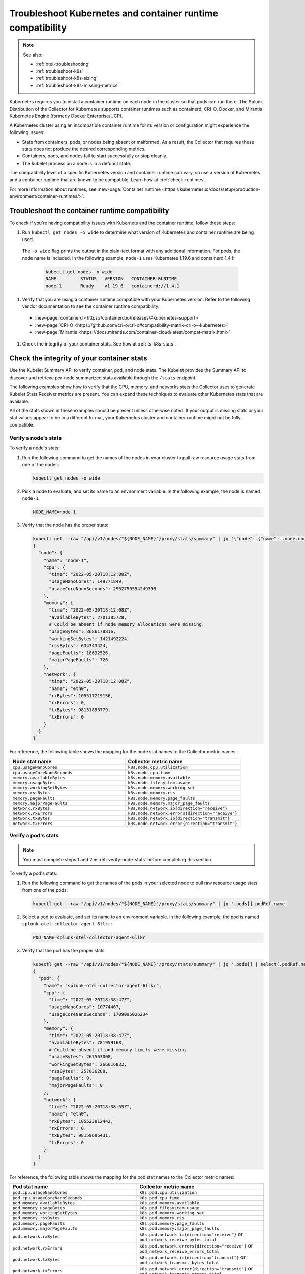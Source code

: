 .. _troubleshoot-k8s-container:

***************************************************************
Troubleshoot Kubernetes and container runtime compatibility
***************************************************************

.. meta::
    :description: Describes troubleshooting specific to Kubernetes and container runtime compatibility.

.. note:: 
  
  See also:

  * :ref:`otel-troubleshooting`  
  * :ref:`troubleshoot-k8s`
  * :ref:`troubleshoot-k8s-sizing`
  * :ref:`troubleshoot-k8s-missing-metrics`

Kubernetes requires you to install a container runtime on each node in the cluster so that pods can run there. The Splunk Distribution of the Collector for Kubernetes supports container runtimes such as containerd, CRI-O, Docker, and Mirantis Kubernetes Engine (formerly Docker Enterprise/UCP).

A Kubernetes cluster using an incompatible container runtime for its version or configuration might experience the following issues:

- Stats from containers, pods, or nodes being absent or malformed. As a result, the Collector that requires these stats does not produce the desired corresponding metrics.
- Containers, pods, and nodes fail to start successfully or stop cleanly.
- The kubelet process on a node is in a defunct state.

The compatibility level of a specific Kubernetes version and container runtime can vary, so use a version of Kubernetes and a container runtime that are known to be compatible. Learn how at ::ref:`check-runtimes`. 

For more information about runtimes, see :new-page:`Container runtime <https://kubernetes.io/docs/setup/production-environment/container-runtimes/>`.

.. _check-runtimes:

Troubleshoot the container runtime compatibility
=============================================================================================

To check if you're having compatibility issues with Kubernets and the container runtime, follow these steps:

#. Run ``kubectl get nodes -o wide`` to determine what version of Kubernetes and container runtime are being used. 

  The ``-o wide`` flag prints the output in the plain-text format with any additional information. For pods, the node name is included. In the following example, ``node-1`` uses Kubernetes 1.19.6 and containerd 1.4.1:

    .. code-block:: yaml

      kubectl get nodes -o wide
      NAME         STATUS   VERSION   CONTAINER-RUNTIME
      node-1       Ready    v1.19.6   containerd://1.4.1

#. Verify that you are using a container runtime compatible with your Kubernetes version. Refer to the following vendor documentation to see the container runtime compatibility:

  - :new-page:`containerd <https://containerd.io/releases/#kubernetes-support>`
  - :new-page:`CRI-O <https://github.com/cri-o/cri-o#compatibility-matrix-cri-o--kubernetes>`
  - :new-page:`Mirantis <https://docs.mirantis.com/container-cloud/latest/compat-matrix.html>`

#. Check the integrity of your container stats. See how at :ref:`ts-k8s-stats`.

.. _ts-k8s-stats:

Check the integrity of your container stats
=============================================================================================

Use the Kubelet Summary API to verify container, pod, and node stats. The Kubelet provides the Summary API to discover and retrieve per-node summarized stats available through the ``/stats`` endpoint.

The following examples show how to verify that the CPU, memory, and networks stats the Collector uses to generate Kubelet Stats Receiver metrics are present. You can expand these techniques to evaluate other Kubernetes stats that are available. 

All of the stats shown in these examples should be present unless otherwise noted. If your output is missing stats or your stat values appear to be in a different format, your Kubernetes cluster and container runtime might not be fully compatible.

.. _verify-node-stats:

Verify a node's stats
--------------------------------------------------------------------

To verify a node's stats:

1. Run the following command to get the names of the nodes in your cluster to pull raw resource usage stats from one of the nodes:

   .. code-block:: yaml


      kubectl get nodes -o wide

2. Pick a node to evaluate, and set its name to an environment variable. In the following example, the node is named ``node-1``:

   .. code-block:: yaml


      NODE_NAME=node-1

3. Verify that the node has the proper stats:

   .. code-block:: none

      kubectl get --raw "/api/v1/nodes/"${NODE_NAME}"/proxy/stats/summary" | jq '{"node": {"name": .node.nodeName, "cpu": .node.cpu, "memory": .node.memory, "network": .node.network}} | del(.node.network.interfaces)'
      {
        "node": {
          "name": "node-1",
          "cpu": {
            "time": "2022-05-20T18:12:08Z",
            "usageNanoCores": 149771849,
            "usageCoreNanoSeconds": 2962750554249399
          },
          "memory": {
            "time": "2022-05-20T18:12:08Z",
            "availableBytes": 2701385728,  
            # Could be absent if node memory allocations were missing.
            "usageBytes": 3686178816,
            "workingSetBytes": 1421492224,
            "rssBytes": 634343424,
            "pageFaults": 18632526,
            "majorPageFaults": 726
          },
          "network": {
            "time": "2022-05-20T18:12:08Z",
            "name": "eth0",
            "rxBytes": 105517219156,
            "rxErrors": 0,
            "txBytes": 98151853779,
            "txErrors": 0
          }
        }
      }

For reference, the following table shows the mapping for the node stat names to the Collector metric names:

.. list-table:: 
   :widths: 50 50 
   :header-rows: 1

   * - Node stat name
     - Collector metric name
   * - ``cpu.usageNanoCores``
     - ``k8s.node.cpu.utilization``
   * - ``cpu.usageCoreNanoSeconds``
     - ``k8s.node.cpu.time``
   * - ``memory.availableBytes``  
     - ``k8s.node.memory.available``
   * - ``memory.usageBytes``
     - ``k8s.node.filesystem.usage``
   * - ``memory.workingSetBytes``
     - ``k8s.node.memory.working_set``
   * - ``memory.rssBytes``
     - ``k8s.node.memory.rss``
   * - ``memory.pageFaults``
     - ``k8s.node.memory.page_faults``
   * - ``memory.majorPageFaults`` 
     - ``k8s.node.memory.major_page_faults``
   * - ``network.rxBytes``
     - ``k8s.node.network.io{direction="receive"}``
   * - ``network.rxErrors``
     - ``k8s.node.network.errors{direction="receive"}``
   * - ``network.txBytes``
     - ``k8s.node.network.io{direction="transmit"}``
   * - ``network.txErrors``
     - ``k8s.node.network.error{direction="transmit"}``

.. _verify-pod-stats:

Verify a pod's stats
--------------------------------------------------------------------

.. note::
   
   You must complete steps 1 and 2 in :ref:`verify-node-stats` before completing this section.

To verify a pod's stats:

1. Run the following command to get the names of the pods in your selected node to pull raw resource usage stats from one of the pods:
   
   .. code-block:: yaml


      kubectl get --raw "/api/v1/nodes/"${NODE_NAME}"/proxy/stats/summary" | jq '.pods[].podRef.name'

2. Select a pod to evaluate, and set its name to an environment variable. In the following example, the pod is named ``splunk-otel-collector-agent-6llkr``:
   
   .. code-block:: yaml


      POD_NAME=splunk-otel-collector-agent-6llkr

3. Verify that the pod has the proper stats:

   .. code-block:: none

      kubectl get --raw "/api/v1/nodes/"${NODE_NAME}"/proxy/stats/summary" | jq '.pods[] | select(.podRef.name=='\"$POD_NAME\"') | {"pod": {"name": .podRef.name, "cpu": .cpu, "memory": .memory, "network": .network}} | del(.pod.network.interfaces)'
      {
        "pod": {
          "name": "splunk-otel-collector-agent-6llkr",
          "cpu": {
            "time": "2022-05-20T18:38:47Z",
            "usageNanoCores": 10774467,
            "usageCoreNanoSeconds": 1709095026234
          },
          "memory": {
            "time": "2022-05-20T18:38:47Z",
            "availableBytes": 781959168, 
            # Could be absent if pod memory limits were missing.
            "usageBytes": 267563008,
            "workingSetBytes": 266616832,
            "rssBytes": 257036288,
            "pageFaults": 0,
            "majorPageFaults": 0
          },
          "network": {
            "time": "2022-05-20T18:38:55Z",
            "name": "eth0",
            "rxBytes": 105523812442,
            "rxErrors": 0,
            "txBytes": 98159696431,
            "txErrors": 0
          }
        }
      }

For reference, the following table shows the mapping for the pod stat names to the Collector metric names: 

.. list-table:: 
   :widths: 50 50 
   :header-rows: 1

   * - Pod stat name
     - Collector metric name
   * - ``pod.cpu.usageNanoCores``
     - ``k8s.pod.cpu.utilization``
   * - ``pod.cpu.usageCoreNanoSeconds``
     - ``k8s.pod.cpu.time``
   * - ``pod.memory.availableBytes``  
     - ``k8s.pod.memory.available``
   * - ``pod.memory.usageBytes``
     - ``k8s.pod.filesystem.usage``
   * - ``pod.memory.workingSetBytes``
     - ``k8s.pod.memory.working_set``
   * -  ``pod.memory.rssBytes``
     - ``k8s.pod.memory.rss``
   * - ``pod.memory.pageFaults``
     - ``k8s.pod.memory.page_faults``
   * - ``pod.memory.majorPageFaults``
     - ``k8s.pod.memory.major_page_faults``
   * - ``pod.network.rxBytes``
     - ``k8s.pod.network.io{direction="receive"}`` or ``pod_network_receive_bytes_total``
   * - ``pod.network.rxErrors``
     - ``k8s.pod.network.errors{direction="receive"}`` or ``pod_network_receive_errors_total``
   * - ``pod.network.txBytes``
     - ``k8s.pod.network.io{direction="transmit"}`` or ``pod_network_transmit_bytes_total``
   * - ``pod.network.txErrors``
     - ``k8s.pod.network.error{direction="transmit"}`` or ``pod_network_transmit_errors_total``

.. _verify-container-stats:

Verify a container's stats
--------------------------------------------------------------------

.. note:: Carry out steps 1 and 2 in both :ref:`verify-node-stats` and :ref:`verify-pod-stats` before completing this section.

To verify a container's stats:

1. Run the following command to get the names of the containers in your selected pod to pull raw resource usage stats from one of the containers:

   .. code-block:: yaml


      kubectl get --raw "/api/v1/nodes/"${NODE_NAME}"/proxy/stats/summary" | jq '.pods[] | select(.podRef.name=='\"$POD_NAME\"') | .containers[].name'

2. Select a container to evaluate, and set its name to an environment variable. In the following example, the container is named ``otel-collector``:
   
   .. code-block:: yaml


      CONTAINER_NAME=otel-collector

3. Verify that the container has the proper stats:

   .. code-block:: none

      kubectl get --raw "/api/v1/nodes/"${NODE_NAME}"/proxy/stats/summary" | jq '.pods[] | select(.podRef.name=='\"$POD_NAME\"') | .containers[] | select(.name=='\"$CONTAINER_NAME\"') | {"container": {"name": .name, "cpu": .cpu, "memory": .memory}}'
      {
        "container": {
          "name": "otel-collector",
          "cpu": {
            "time": "2022-05-20T18:42:15Z",
            "usageNanoCores": 6781417,
            "usageCoreNanoSeconds": 1087899649154
          },
          "memory": {
            "time": "2022-05-20T18:42:15Z",
            "availableBytes": 389480448, 
            # Could be absent if container memory limits were missing.
            "usageBytes": 135753728,
            "workingSetBytes": 134807552,
            "rssBytes": 132923392,
            "pageFaults": 93390,
            "majorPageFaults": 0
          }
        }
      }

For reference, the following table shows the mappings for the container stat names to the Collector metric names:

.. list-table:: 
   :widths: 50 50 
   :header-rows: 1

   * - Container stat name
     - Collector metric name
   * - ``container.cpu.usageNanoCore``
     - ``container.cpu.utilization``
   * - ``container.cpu.usageCoreNanoSeconds``
     - ``container.cpu.time``
   * - ``container.memory.availableBytes``
     - ``container.memory.available``
   * - ``container.memory.usageBytes``
     - ``container.memory.usage``
   * - ``container.memory.workingSetBytes``
     - ``container.memory.working_set``
   * - ``container.memory.rssBytes``
     - ``container.memory.rss``
   * - ``container.memory.pageFaults``
     - ``container.memory.page_faults``
   * - ``container.memory.majorPageFaults``
     - ``container.memory.major_page_faults``

Reported incompatible Kubernetes and container runtime issues
=============================================================================================

.. note:: Managed Kubernetes services might use a modified container runtime, and the service provider might have applied custom patches or bug fixes that are not present within an unmodified container runtime.

This section describes known incompatibilities and container runtime issues.

containerd with Kubernetes 1.21.0 to 1.21.11 
--------------------------------------------------------------------

When using Kubernetes 1.21.0 to 1.21.11 with containerd, memory and network stats or metrics might be missing. The following is a list of affected metrics:

- ``k8s.pod.network.io{direction="receive"}`` or ``pod_network_receive_bytes_total``
-  ``k8s.pod.network.errors{direction="receive"}`` or ``pod_network_receive_errors_total``
-  ``k8s.pod.network.io{direction="transmit"}`` or ``pod_network_transmit_bytes_total``
- ``k8s.pod.network.error{direction="transmit"}`` or ``pod_network_transmit_errors_total``
- ``container.memory.available``
- ``container.memory.usage``
- ``container.memory.rssBytes``
- ``container.memory.page_faults``
- ``container.memory.major_page_faults``

Try one of the following workarounds to resolve the issue:

- Upgrade Kubernetes to at least version 1.21.12.
- Upgrade containerd to version 1.4.x or 1.5.x.

containerd 1.4.0 to 1.4.12 with Kubernetes 1.22.0 to 1.22.8 
--------------------------------------------------------------------

When using Kubernetes 1.22.0 to 1.22.8 with containerd 1.4.0 to 1.4.12, memory and network stats or metrics can be missing. The following is a list of affected metrics:

- ``k8s.pod.network.io{direction="receive"}`` or ``pod_network_receive_bytes_total``
- ``k8s.pod.network.errors{direction="receive"}`` or ``pod_network_receive_errors_total``
- ``k8s.pod.network.io{direction="transmit"}`` or ``pod_network_transmit_bytes_total``
- ``k8s.pod.network.error{direction="transmit"}`` or ``pod_network_transmit_errors_total``
- ``k8s.pod.memory.available``
- ``container.memory.available``
- ``container.memory.usage``
- ``container.memory.rssBytes``
- ``container.memory.page_faults``
- ``container.memory.major_page_faults``

Try one of the following workarounds to resolve the issue:

- Upgrade Kubernetes to at least version 1.22.9 to fix the the missing container memory and pod network metrics.
- Upgrade containerd to at least version 1.4.13 or 1.5.0 to fix the missing pod memory metrics.

containerd with Kubernetes 1.23.0 to 1.23.6
--------------------------------------------------------------------

When using Kubernetes versions 1.23.0 to 1.23.6 with containerd, memory stats or metrics can be missing. The following is a list of affected metrics: 

- ``k8s.pod.memory.available``

At this time, there is no workaround for this issue. 